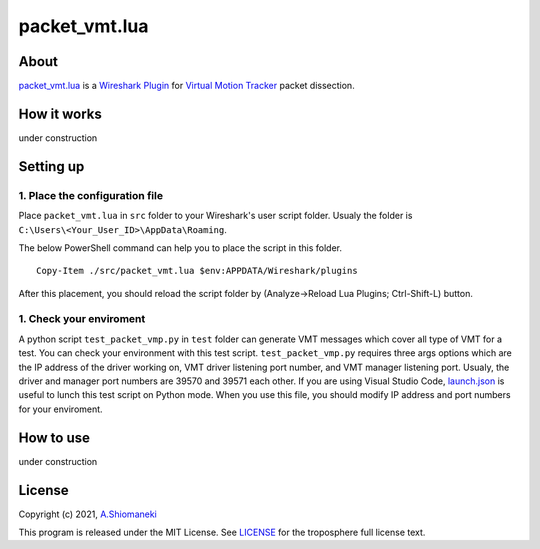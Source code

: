 ==============
packet_vmt.lua
==============

About
======

`packet_vmt.lua`_ is a `Wireshark Plugin`_ for `Virtual Motion Tracker`_ packet dissection.

.. _`packet_vmt.lua`: /src/packet_vmt.lua
.. _`Virtual Motion Tracker`: https://github.com/gpsnmeajp/VirtualMotionTracker
.. _`Wireshark Plugin`: https://wiki.wireshark.org/Lua

How it works
============

under construction

Setting up
==========

1. Place the configuration file
--------------------------------

Place ``packet_vmt.lua`` in ``src`` folder to your Wireshark's user script folder.
Usualy the folder is ``C:\Users\<Your_User_ID>\AppData\Roaming``.

The below PowerShell command can help you to place the script in this folder.

::

    Copy-Item ./src/packet_vmt.lua $env:APPDATA/Wireshark/plugins

After this placement, you should reload the script folder by (Analyze->Reload Lua Plugins; Ctrl-Shift-L) button.

1. Check your enviroment
---------------------------

A python script ``test_packet_vmp.py`` in ``test`` folder can generate VMT messages which cover all type of VMT for a test.
You can check your environment with this test script. 
``test_packet_vmp.py`` requires three args options which are the IP address of the driver working on, VMT driver listening port number, and VMT manager listening port.
Usualy, the driver and manager port numbers are 39570 and 39571 each other.
If you are using Visual Studio Code, `launch.json`_ is useful to lunch this test script on Python mode.
When you use this file, you should modify IP address and port numbers for your enviroment.

.. _`launch.json`: https://wiki.wireshark.org/Lua

How to use
==========

under construction

License
=======

Copyright (c) 2021, `A.Shiomaneki`_

This program is released under the MIT License.
See `LICENSE`_ for the troposphere full license text.

.. _`LICENSE`: http://opensource.org/licenses/mit-license.php
.. _`A.Shiomaneki`: https://potofu.me/beach-of-ashiomaneki